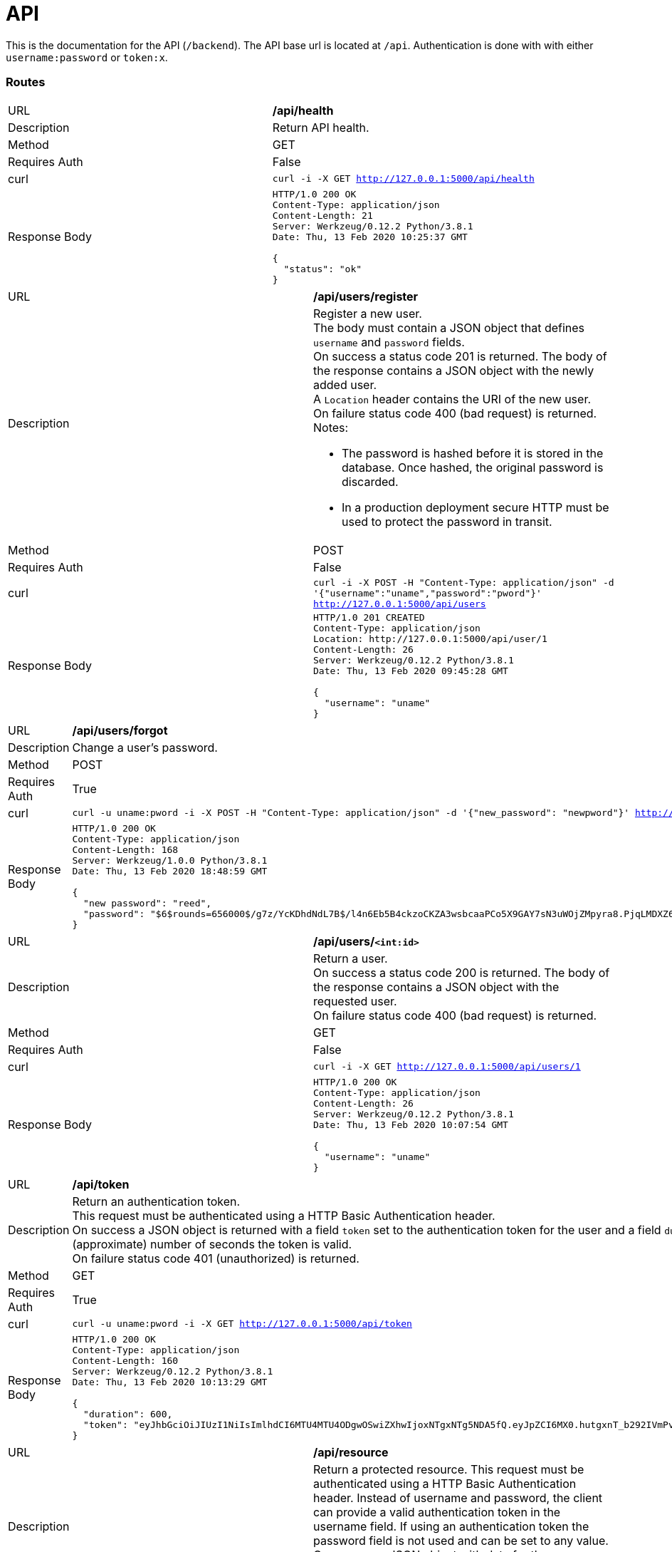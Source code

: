 = API

This is the documentation for the API (`/backend`).
The API base url is located at `/api`.
Authentication is done with with either `username:password` or `token:x`.


=== Routes

|==============
|URL          |*/api/health*
|Description
a|Return API health.
|Method       |GET
|Requires Auth|False
|curl         |`curl -i -X GET http://127.0.0.1:5000/api/health`
|Response Body
a|
[source,sh]
-----------------
HTTP/1.0 200 OK
Content-Type: application/json
Content-Length: 21
Server: Werkzeug/0.12.2 Python/3.8.1
Date: Thu, 13 Feb 2020 10:25:37 GMT

{
  "status": "ok"
}
-----------------
|==============

|==============
|URL          |*/api/users/register*
|Description
a|Register a new user.
 +
The body must contain a JSON object that defines `username` and `password` fields.
 +
On success a status code 201 is returned. The body of the response contains a JSON object with the newly added user.
 +
A `Location` header contains the URI of the new user.
 +
On failure status code 400 (bad request) is returned.
 +
Notes:

* The password is hashed before it is stored in the database. Once hashed, the original password is discarded.
* In a production deployment secure HTTP must be used to protect the password in transit.
|Method       |POST
|Requires Auth|False
|curl         |`curl -i -X POST -H "Content-Type: application/json" -d '{"username":"uname","password":"pword"}' http://127.0.0.1:5000/api/users`
|Response Body
a|
[source,sh]
-----------------
HTTP/1.0 201 CREATED
Content-Type: application/json
Location: http://127.0.0.1:5000/api/user/1
Content-Length: 26
Server: Werkzeug/0.12.2 Python/3.8.1
Date: Thu, 13 Feb 2020 09:45:28 GMT

{
  "username": "uname"
}
-----------------
|==============

|==============
|URL          |*/api/users/forgot*
|Description  |Change a user's password.
|Method       |POST
|Requires Auth|True
|curl         |`curl -u uname:pword -i -X POST -H "Content-Type: application/json" -d '{"new_password": "newpword"}' http://127.0.0.1:5000/api/forgot`
|Response Body
a|
[source,sh]
-----------------
HTTP/1.0 200 OK
Content-Type: application/json
Content-Length: 168
Server: Werkzeug/1.0.0 Python/3.8.1
Date: Thu, 13 Feb 2020 18:48:59 GMT

{
  "new password": "reed",
  "password": "$6$rounds=656000$/g7z/YcKDhdNdL7B$/l4n6Eb5B4ckzoCKZA3wsbcaaPCo5X9GAY7sN3uWOjZMpyra8.PjqLMDXZ6C7qwkMCGRsIKgLidYdGltWMFX0/"
}
-----------------
|==============

|==============
|URL          |*/api/users/`<int:id>`*
|Description
a|Return a user.
 +
On success a status code 200 is returned. The body of the response contains a JSON object with the requested user.
 +
On failure status code 400 (bad request) is returned.
|Method       |GET
|Requires Auth|False
|curl         |`curl -i -X GET http://127.0.0.1:5000/api/users/1`
|Response Body
a|
[source,sh]
-----------------
HTTP/1.0 200 OK
Content-Type: application/json
Content-Length: 26
Server: Werkzeug/0.12.2 Python/3.8.1
Date: Thu, 13 Feb 2020 10:07:54 GMT

{
  "username": "uname"
}
-----------------
|==============

|==============
|URL          |*/api/token*
|Description
a|Return an authentication token.
 +
This request must be authenticated using a HTTP Basic Authentication header.
 +
On success a JSON object is returned with a field `token` set to the authentication token for the user and a field `duration` set to the (approximate) number of seconds the token is valid.
 +
On failure status code 401 (unauthorized) is returned.
|Method       |GET
|Requires Auth|True
|curl         |`curl -u uname:pword -i -X GET http://127.0.0.1:5000/api/token`
|Response Body
a|
[source,sh]
-----------------
HTTP/1.0 200 OK
Content-Type: application/json
Content-Length: 160
Server: Werkzeug/0.12.2 Python/3.8.1
Date: Thu, 13 Feb 2020 10:13:29 GMT

{
  "duration": 600,
  "token": "eyJhbGciOiJIUzI1NiIsImlhdCI6MTU4MTU4ODgwOSwiZXhwIjoxNTgxNTg5NDA5fQ.eyJpZCI6MX0.hutgxnT_b292IVmPv4dLRfM9YEQhd7bZBVZJKyFZ77E"
}
-----------------
|==============

|==============
|URL          |*/api/resource*
|Description
a|Return a protected resource.
This request must be authenticated using a HTTP Basic Authentication header. Instead of username and password, the client can provide a valid authentication token in the username field. If using an authentication token the password field is not used and can be set to any value.
On success a JSON object with data for the authenticated user is returned.
On failure status code 401 (unauthorized) is returned.
|Method       |GET
|Requires Auth|True
|curl         |`curl -u uname:pword -i -X GET http://127.0.0.1:5000/api/resource`
|Response Body
a|
[source,sh]
-----------------
HTTP/1.0 200 OK
Content-Type: application/json
Content-Length: 29
Server: Werkzeug/0.12.2 Python/3.8.1
Date: Thu, 13 Feb 2020 10:21:22 GMT

{
  "data": "Hello, uname"
}
-----------------
|==============


=== Generic responses

==== Unauthorized

|==============
|Routes       |`Requires Auth`
|Description
a|Unauthorized request.
|Response Body
a|
[source,sh]
-----------------
HTTP/1.0 401 UNAUTHORIZED
Content-Type: text/html; charset=utf-8
Content-Length: 19
WWW-Authenticate: Basic realm="Authentication Required"
Server: Werkzeug/0.12.2 Python/3.8.1
Date: Thu, 13 Feb 2020 10:16:42 GMT

Unauthorized Access
-----------------
|==============
